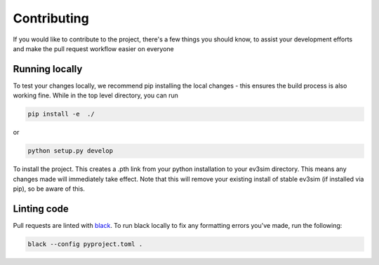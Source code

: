 Contributing
============

If you would like to contribute to the project, there's a few things you should know, to assist your development efforts and make the pull request workflow easier on everyone

Running locally
---------------

To test your changes locally, we recommend pip installing the local changes - this ensures the build process is also working fine.
While in the top level directory, you can run

.. code-block:: bash

    pip install -e  ./

or

.. code-block:: bash
    
    python setup.py develop

To install the project. This creates a .pth link from your python installation to your ev3sim directory. This means any changes made will immediately take effect. Note that this will remove your existing install of stable ev3sim (if installed via pip), so be aware of this.

Linting code
------------

Pull requests are linted with `black`_. To run black locally to fix any formatting errors you've made, run the following:

.. code-block:: bash

    black --config pyproject.toml .

.. _black: https://github.com/psf/black
